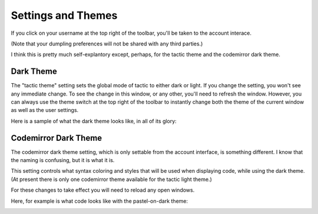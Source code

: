 Settings and Themes
=================================

If you click on your username at the top right of the toolbar, you'll be taken to the account interace.

.. image:: images/account_interface.png
   :scale: 25 %
   :align: center

(Note that your dumpling preferences will not be shared with any third parties.)

I think this is pretty much self-explantory except, perhaps, for the tactic theme and the codemirror dark theme.

Dark Theme
----------

The "tactic theme" setting sets the global mode of tactic to either dark or light. If you change the setting, you won't see any
immediate change. To see the change in this window, or any other, you'll need to refresh the window. However, you can
always use the theme switch at the top right of the toolbar to instantly change both the theme of the current
window as well as the user settings.

.. image:: images/theme_switch.png
   :scale: 40 %
   :align: center

Here is a sample of what the dark theme looks like, in all of its glory:

.. image:: images/dark_theme_sample.png
   :scale: 25 %
   :align: center

Codemirror Dark Theme
---------------------

The codemirror dark theme setting, which is only settable from the account interface, is something different. I know
that the naming is confusing, but it is what it is.

This setting controls what syntax coloring and styles that will be used when displaying code, while using the dark
theme. (At present there is only one codemirror theme available for the tactic light theme.)

For these changes to take effect you will need to reload any open windows.

Here, for example is what code looks like with the pastel-on-dark theme:

.. image:: images/dark_theme_pastel.png
   :scale: 25 %